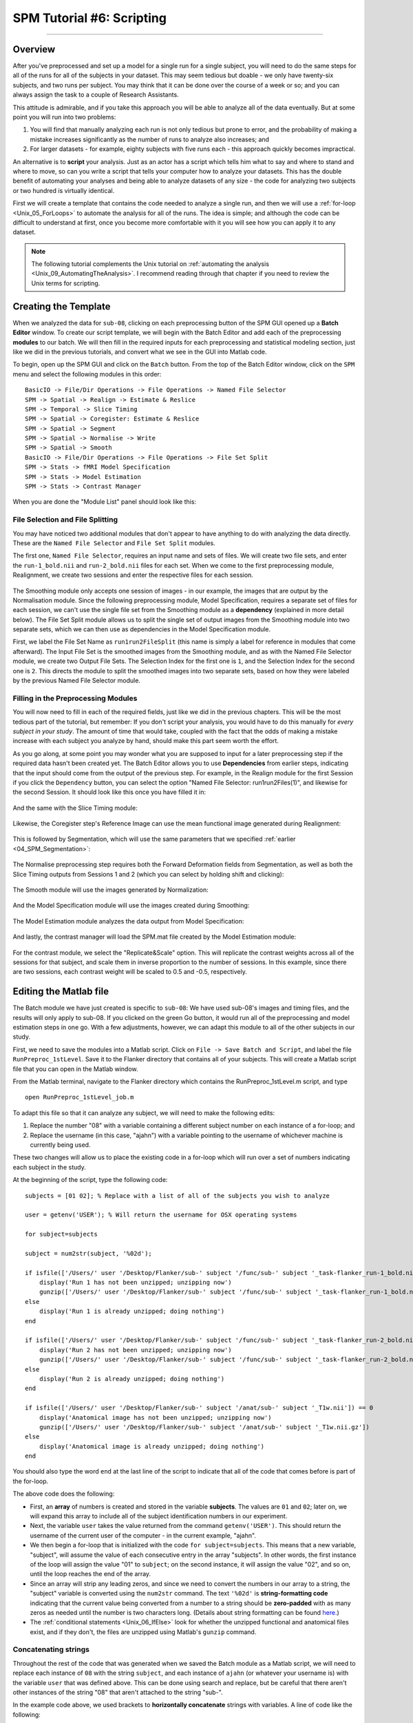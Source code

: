 .. _SPM_06_Scripting:

==========================
SPM Tutorial #6: Scripting
==========================

----------

Overview
********

After you've preprocessed and set up a model for a single run for a single subject, you will need to do the same steps for all of the runs for all of the subjects in your dataset. This may seem tedious but doable - we only have twenty-six subjects, and two runs per subject. You may think that it can be done over the course of a week or so; and you can always assign the task to a couple of Research Assistants.

This attitude is admirable, and if you take this approach you will be able to analyze all of the data eventually. But at some point you will run into two problems:

1. You will find that manually analyzing each run is not only tedious but prone to error, and the probability of making a mistake increases significantly as the number of runs to analyze also increases; and

2. For larger datasets - for example, eighty subjects with five runs each - this approach quickly becomes impractical.

An alternative is to **script** your analysis. Just as an actor has a script which tells him what to say and where to stand and where to move, so can you write a script that tells your computer how to analyze your datasets. This has the double benefit of automating your analyses and being able to analyze datasets of any size - the code for analyzing two subjects or two hundred is virtually identical.

First we will create a template that contains the code needed to analyze a single run, and then we will use a :ref:`for-loop  <Unix_05_ForLoops>` to automate the analysis for all of the runs. The idea is simple; and although the code can be difficult to understand at first, once you become more comfortable with it you will see how you can apply it to any dataset.

.. note::

  The following tutorial complements the Unix tutorial on :ref:`automating the analysis <Unix_09_AutomatingTheAnalysis>`. I recommend reading through that chapter if you need to review the Unix terms for scripting.

Creating the Template
*********************

When we analyzed the data for ``sub-08``, clicking on each preprocessing button of the SPM GUI opened up a **Batch Editor** window. To create our script template, we will begin with the Batch Editor and add each of the preprocessing **modules** to our batch. We will then fill in the required inputs for each preprocessing and statistical modeling section, just like we did in the previous tutorials, and convert what we see in the GUI into Matlab code.

To begin, open up the SPM GUI and click on the ``Batch`` button. From the top of the Batch Editor window, click on the ``SPM`` menu and select the following modules in this order:

::

  BasicIO -> File/Dir Operations -> File Operations -> Named File Selector
  SPM -> Spatial -> Realign -> Estimate & Reslice
  SPM -> Temporal -> Slice Timing
  SPM -> Spatial -> Coregister: Estimate & Reslice
  SPM -> Spatial -> Segment
  SPM -> Spatial -> Normalise -> Write
  SPM -> Spatial -> Smooth
  BasicIO -> File/Dir Operations -> File Operations -> File Set Split
  SPM -> Stats -> fMRI Model Specification
  SPM -> Stats -> Model Estimation
  SPM -> Stats -> Contrast Manager
  
When you are done the "Module List" panel should look like this:

.. figure:: 06_ModuleList.png

File Selection and File Splitting
^^^^^^^^^^^^^^^^^^^^^^^^^^^^^^^^^

You may have noticed two additional modules that don't appear to have anything to do with analyzing the data directly. These are the ``Named File Selector`` and ``File Set Split`` modules.

The first one, ``Named File Selector``, requires an input name and sets of files. We will create two file sets, and enter the ``run-1_bold.nii`` and ``run-2_bold.nii`` files for each set. When we come to the first preprocessing module, Realignment, we create two sessions and enter the respective files for each session.

.. figure:: 06_NamedFileSelector.png

The Smoothing module only accepts one session of images - in our example, the images that are output by the Normalisation module. Since the following preprocessing module, Model Specification, requires a separate set of files for each session, we can't use the single file set from the Smoothing module as a **dependency** (explained in more detail below). The File Set Split module allows us to split the single set of output images from the Smoothing module into two separate sets, which we can then use as dependencies in the Model Specification module.

First, we label the File Set Name as ``run1run2FileSplit`` (this name is simply a label for reference in modules that come afterward). The Input File Set is the smoothed images from the Smoothing module, and as with the Named File Selector module, we create two Output File Sets. The Selection Index for the first one is ``1``, and the Selection Index for the second one is ``2``. This directs the module to split the smoothed images into two separate sets, based on how they were labeled by the previous Named File Selector module.

.. figure:: 06_FileSetSplit.png

Filling in the Preprocessing Modules
^^^^^^^^^^^^^^^^^^^^^^^^^^^^^^^^^^^^

You will now need to fill in each of the required fields, just like we did in the previous chapters. This will be the most tedious part of the tutorial, but remember: If you don't script your analysis, you would have to do this manually for *every subject in your study*. The amount of time that would take, coupled with the fact that the odds of making a mistake increase with each subject you analyze by hand, should make this part seem worth the effort.

As you go along, at some point you may wonder what you are supposed to input for a later preprocessing step if the required data hasn't been created yet. The Batch Editor allows you to use **Dependencies** from earlier steps, indicating that the input should come from the output of the previous step. For example, in the Realign module for the first Session if you click the ``Dependency`` button, you can select the option "Named File Selector: run1run2Files(1)", and likewise for the second Session. It should look like this once you have filled it in:

.. figure:: 06_RealignDependency.png

And the same with the Slice Timing module:

.. figure:: 06_SliceTimingDependency.png

Likewise, the Coregister step's Reference Image can use the mean functional image generated during Realignment:

.. figure:: 06_CoregisterDependency.png

This is followed by Segmentation, which will use the same parameters that we specified :ref:`earlier <04_SPM_Segmentation>`:

.. figure:: 06_SegmentDependency.png

The Normalise preprocessing step requires both the Forward Deformation fields from Segmentation, as well as both the Slice Timing outputs from Sessions 1 and 2 (which you can select by holding shift and clicking):

.. figure:: 06_NormaliseDependency.png

The Smooth module will use the images generated by Normalization:

.. figure:: 06_SmoothDependency.png

And the Model Specification module will use the images created during Smoothing:

.. figure:: 06_ModelSpecificationDependency.png

The Model Estimation module analyzes the data output from Model Specification:

.. figure:: 06_ModelEstimationDependency.png

And lastly, the contrast manager will load the SPM.mat file created by the Model Estimation module:

.. figure:: 06_ContrastDependency.png

For the contrast module, we select the "Replicate&Scale" option. This will replicate the contrast weights across all of the sessions for that subject, and scale them in inverse proportion to the number of sessions. In this example, since there are two sessions, each contrast weight will be scaled to 0.5 and -0.5, respectively.


Editing the Matlab file
************************

The Batch module we have just created is specific to ``sub-08``: We have used sub-08's images and timing files, and the results will only apply to sub-08. If you clicked on the green Go button, it would run all of the preprocessing and model estimation steps in one go. With a few adjustments, however, we can adapt this module to all of the other subjects in our study.

First, we need to save the modules into a Matlab script. Click on ``File -> Save Batch and Script``, and label the file ``RunPreproc_1stLevel``. Save it to the Flanker directory that contains all of your subjects. This will create a Matlab script file that you can open in the Matlab window.

From the Matlab terminal, navigate to the Flanker directory which contains the RunPreproc_1stLevel.m script, and type

::

  open RunPreproc_1stLevel_job.m
  
To adapt this file so that it can analyze any subject, we will need to make the following edits:

1. Replace the number "08" with a variable containing a different subject number on each instance of a for-loop; and 
2. Replace the username (in this case, "ajahn") with a variable pointing to the username of whichever machine is currently being used.

These two changes will allow us to place the existing code in a for-loop which will run over a set of numbers indicating each subject in the study.

At the beginning of the script, type the following code:

::

  subjects = [01 02]; % Replace with a list of all of the subjects you wish to analyze

  user = getenv('USER'); % Will return the username for OSX operating systems

  for subject=subjects

  subject = num2str(subject, '%02d');

  if isfile(['/Users/' user '/Desktop/Flanker/sub-' subject '/func/sub-' subject '_task-flanker_run-1_bold.nii']) == 0
      display('Run 1 has not been unzipped; unzipping now')
      gunzip(['/Users/' user '/Desktop/Flanker/sub-' subject '/func/sub-' subject '_task-flanker_run-1_bold.nii.gz'])
  else
      display('Run 1 is already unzipped; doing nothing')
  end

  if isfile(['/Users/' user '/Desktop/Flanker/sub-' subject '/func/sub-' subject '_task-flanker_run-2_bold.nii']) == 0
      display('Run 2 has not been unzipped; unzipping now')
      gunzip(['/Users/' user '/Desktop/Flanker/sub-' subject '/func/sub-' subject '_task-flanker_run-2_bold.nii.gz'])
  else
      display('Run 2 is already unzipped; doing nothing')
  end

  if isfile(['/Users/' user '/Desktop/Flanker/sub-' subject '/anat/sub-' subject '_T1w.nii']) == 0
      display('Anatomical image has not been unzipped; unzipping now')
      gunzip(['/Users/' user '/Desktop/Flanker/sub-' subject '/anat/sub-' subject '_T1w.nii.gz'])
  else
      display('Anatomical image is already unzipped; doing nothing')
  end
  
  
You should also type the word ``end`` at the last line of the script to indicate that all of the code that comes before is part of the for-loop.

The above code does the following: 

* First, an **array** of numbers is created and stored in the variable **subjects**. The values are ``01`` and ``02``; later on, we will expand this array to include all of the subject identification numbers in our experiment. 

* Next, the variable ``user`` takes the value returned from the command ``getenv('USER')``. This should return the username of the current user of the computer - in the current example, "ajahn".

* We then begin a for-loop that is initialized with the code ``for subject=subjects``. This means that a new variable, "subject", will assume the value of each consecutive entry in the array "subjects". In other words, the first instance of the loop will assign the value "01" to ``subject``; on the second instance, it will assign the value "02", and so on, until the loop reaches the end of the array.

* Since an array will strip any leading zeros, and since we need to convert the numbers in our array to a string, the "subject" variable is converted using the ``num2str`` command. The text ``'%02d'`` is **string-formatting code** indicating that the current value being converted from a number to a string should be **zero-padded** with as many zeros as needed until the number is two characters long. (Details about string formatting can be found `here <https://www.mathworks.com/help/matlab/matlab_prog/formatting-strings.html>`__.)

* The :ref:`conditional statements <Unix_06_IfElse>` look for whether the unzipped functional and anatomical files exist, and if they don't, the files are unzipped using Matlab's ``gunzip`` command.


Concatenating strings
^^^^^^^^^^^^^^^^^^^^^

Throughout the rest of the code that was generated when we saved the Batch module as a Matlab script, we will need to replace each instance of ``08`` with the string ``subject``, and each instance of ``ajahn`` (or whatever your username is) with the variable ``user`` that was defined above. This can be done using search and replace, but be careful that there aren't other instances of the string "08" that aren't attached to the string "sub-".

In the example code above, we used brackets to **horizontally concatenate** strings with variables. A line of code like the following:

::

  ['/Users/' user '/Desktop/Flanker/sub-' subject '/anat/sub-' subject '_T1w.nii']
  
will concatenate the strings surrounded by single apostrophes with the variables. If the variable "user" contains the value "ajahn" and the variable "subject" contains the value "08", then the above code would expand to the following:

::

  '/Users/ajahn/Desktop/Flanker/sub-08/anat/sub-08_T1w.nii'
  
You will need to perform these substitutions for the rest of the script, taking care to use single apostrophes to set off the strings from the variables. Brackets will be required for this concatenation, even within the **cells** denoted by curly braces. (Cells are arrays that can contain several different data types, such as strings and numbers.)


Loading the Onset Files
^^^^^^^^^^^^^^^^^^^^^^^

The last part of the script we have to edit is the onset times. In this experiment, each subject had different onset times for each condition. If the timing files have already been converted to a different format, then you can create a variable that contains the timing information and insert it into the "onset" field for the stats module. For example, the following code found around line 107 of the Matlab script can be changed from this, which contains onset times specific to sub-08:

::

  matlabbatch{9}.spm.stats.fmri_spec.sess(1).cond(1).onset = [0
                                                            10
                                                            20
                                                            52
                                                            88
                                                            130
                                                            144
                                                            174
                                                            248
                                                            260
                                                            274];
                                                            
To this:

::

  data_incongruent_run1 = load(['/Users/' user '/Desktop/Flanker/sub-' subject '/func/incongruent_run1.txt']);

  matlabbatch{9}.spm.stats.fmri_spec.sess(1).cond(1).onset = data_incongruent_run1(:,1);
  
In which the variable ``data_incongruent_run1`` stores the onset times for the subject in the current loop, and then enters those numbers into the onset field. Note that the code (:,1) indicates that only the first column of the variable should be read, which contains the onset times.

.. note::

  You will need to read the onset times for each session and each condition separately - i.e., you will need to create variables for the Incongruent and Congruent conditions for both run 1 and run 2.
  
  
Running the Script
******************
  
When you have finished editing the script, save it and return to the Matlab terminal. You can then execute the script by typing:

::

  RunPreproc_1stLevel_job
  
You will then see windows pop up as each preprocessing and statistical module is run, similar to what you would see if you executed each module manually through the GUI.


Next Steps
**********

The script should only take a few minutes to run for both sub-01 and sub-02. When you are finished, we will examine the output; and as you will see, there are still some issues that need to be resolved. To see what the problems are, and how to fix them, click the ``Next`` button.

A copy of this script can be found on Andy's github page located `here <https://github.com/andrewjahn/SPM_Scripts/blob/master/RunPreproc_1stLevel_job.m>`__. Note that the script is set up to analyze all 26 subjects in the dataset.


Video
*****

For a video tutorial of how to script your analysis in SPM, click `here <https://www.youtube.com/watch?v=-1m8nriF11I>`__.
